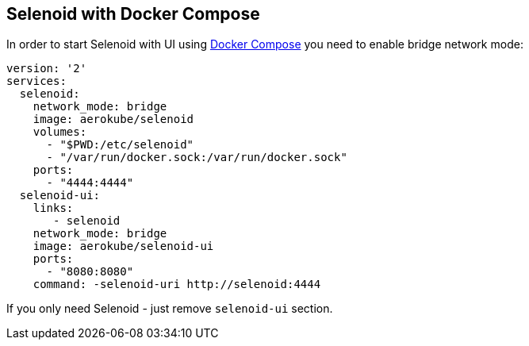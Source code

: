 == Selenoid with Docker Compose

In order to start Selenoid with UI using https://docs.docker.com/compose/[Docker Compose] you need to enable bridge network mode:

```
version: '2'
services:
  selenoid:
    network_mode: bridge
    image: aerokube/selenoid
    volumes:
      - "$PWD:/etc/selenoid"
      - "/var/run/docker.sock:/var/run/docker.sock"
    ports:
      - "4444:4444"
  selenoid-ui:
    links:
       - selenoid
    network_mode: bridge
    image: aerokube/selenoid-ui
    ports:
      - "8080:8080"
    command: -selenoid-uri http://selenoid:4444      
```
If you only need Selenoid - just remove `selenoid-ui` section.

